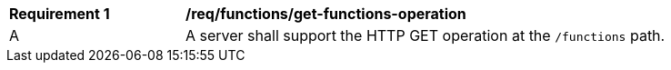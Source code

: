 [[req_functions_get-functions-operation]]
[width="90%",cols="2,6a"]
|===
^|*Requirement {counter:req-id}* |*/req/functions/get-functions-operation*
^|A |A server shall support the HTTP GET operation at the `/functions` path.
|===
